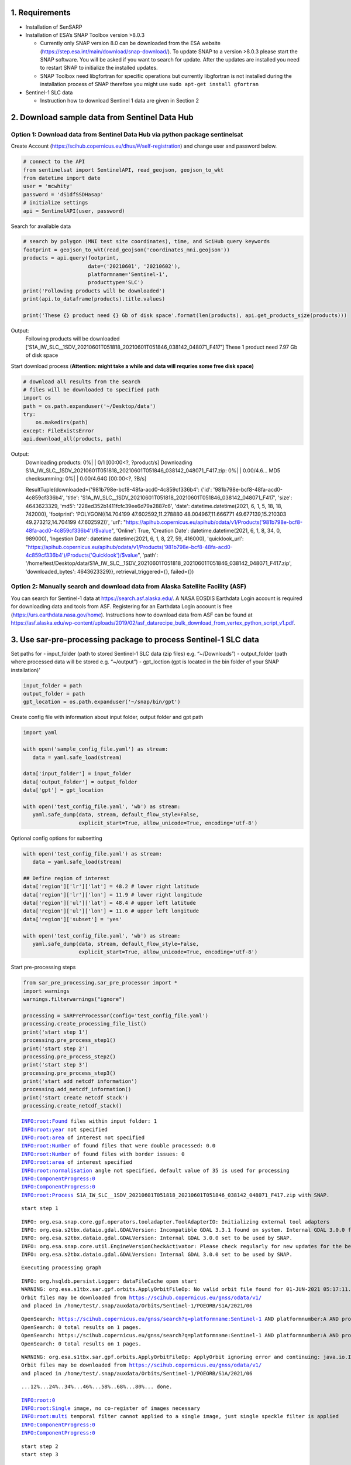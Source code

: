 
1. Requirements
---------------

-  Installation of SenSARP
-  Installation of ESA’s SNAP Toolbox version >8.0.3

   -  Currently only SNAP version 8.0 can be downloaded from the ESA
      website (https://step.esa.int/main/download/snap-download/). To
      update SNAP to a version >8.0.3 please start the SNAP software.
      You will be asked if you want to search for update. After the
      updates are installed you need to restart SNAP to initialize the
      installed updates.
   -  SNAP Toolbox need libgfortran for specific operations but
      currently libgfortran is not installed during the installation
      process of SNAP therefore you might use
      ``sudo apt-get install gfortran``

-  Sentinel-1 SLC data

   -  Instruction how to download Sentinel 1 data are given in Section 2

2. Download sample data from Sentinel Data Hub
----------------------------------------------

Option 1: Download data from Sentinel Data Hub via python package sentinelsat
~~~~~~~~~~~~~~~~~~~~~~~~~~~~~~~~~~~~~~~~~~~~~~~~~~~~~~~~~~~~~~~~~~~~~~~~~~~~~

Create Account (https://scihub.copernicus.eu/dhus/#/self-registration)
and change user and password below.

.. code:: ipython3

    # connect to the API
    from sentinelsat import SentinelAPI, read_geojson, geojson_to_wkt
    from datetime import date
    user = 'mcwhity'
    password = 'dS1dfSSDHasap'
    # initialize settings
    api = SentinelAPI(user, password)

Search for available data

.. code:: ipython3

    # search by polygon (MNI test site coordinates), time, and SciHub query keywords
    footprint = geojson_to_wkt(read_geojson('coordinates_mni.geojson'))
    products = api.query(footprint,
                         date=('20210601', '20210602'),
                         platformname='Sentinel-1',
                         producttype='SLC')
    print('Following products will be downloaded')
    print(api.to_dataframe(products).title.values)
    
    print('These {} product need {} Gb of disk space'.format(len(products), api.get_products_size(products)))

Output:
    Following products will be downloaded
    ['S1A_IW_SLC__1SDV_20210601T051818_20210601T051846_038142_048071_F417']
    These 1 product need 7.97 Gb of disk space


Start download process (**Attention: might take a while and data will
requries some free disk space)**

.. code:: ipython3

    # download all results from the search
    # files will be downloaded to specified path
    import os
    path = os.path.expanduser('~/Desktop/data')
    try:
        os.makedirs(path)
    except: FileExistsError
    api.download_all(products, path)


Output:
    Downloading products:   0%|          | 0/1 [00:00<?, ?product/s]
    Downloading S1A_IW_SLC__1SDV_20210601T051818_20210601T051846_038142_048071_F417.zip:   0%|          | 0.00/4.6…
    MD5 checksumming:   0%|          | 0.00/4.64G [00:00<?, ?B/s]

    ResultTuple(downloaded={'981b798e-bcf8-48fa-acd0-4c859cf336b4': {'id': '981b798e-bcf8-48fa-acd0-4c859cf336b4', 'title': 'S1A_IW_SLC__1SDV_20210601T051818_20210601T051846_038142_048071_F417', 'size': 4643623329, 'md5': '228ed352b1411fcfc39ee6d79a2887c6', 'date': datetime.datetime(2021, 6, 1, 5, 18, 18, 742000), 'footprint': 'POLYGON((14.704199 47.602592,11.278880 48.004967,11.666771 49.677139,15.210303 49.273212,14.704199 47.602592))', 'url': "https://apihub.copernicus.eu/apihub/odata/v1/Products('981b798e-bcf8-48fa-acd0-4c859cf336b4')/$value", 'Online': True, 'Creation Date': datetime.datetime(2021, 6, 1, 8, 34, 0, 989000), 'Ingestion Date': datetime.datetime(2021, 6, 1, 8, 27, 59, 416000), 'quicklook_url': "https://apihub.copernicus.eu/apihub/odata/v1/Products('981b798e-bcf8-48fa-acd0-4c859cf336b4')/Products('Quicklook')/$value", 'path': '/home/test/Desktop/data/S1A_IW_SLC__1SDV_20210601T051818_20210601T051846_038142_048071_F417.zip', 'downloaded_bytes': 4643623329}}, retrieval_triggered={}, failed={})



Option 2: Manually search and download data from Alaska Satellite Facility (ASF)
~~~~~~~~~~~~~~~~~~~~~~~~~~~~~~~~~~~~~~~~~~~~~~~~~~~~~~~~~~~~~~~~~~~~~~~~~~~~~~~~

You can search for Sentinel-1 data at https://search.asf.alaska.edu/. A
NASA EOSDIS Earthdata Login account is required for downloading data and
tools from ASF. Registering for an Earthdata Login account is free
(https://urs.earthdata.nasa.gov/home). Instructions how to download data
from ASF can be found at
https://asf.alaska.edu/wp-content/uploads/2019/02/asf_datarecipe_bulk_download_from_vertex_python_script_v1.pdf.

3. Use sar-pre-processing package to process Sentinel-1 SLC data
----------------------------------------------------------------

Set paths for - input_folder (path to stored Sentinel-1 SLC data (zip
files) e.g. “~/Downloads”) - output_folder (path where processed data
will be stored e.g. “~/output”) - gpt_loction (gpt is located in the bin
folder of your SNAP installation)’

.. code:: ipython3

    input_folder = path
    output_folder = path
    gpt_location = os.path.expanduser('~/snap/bin/gpt')

Create config file with information about input folder, output folder
and gpt path

.. code:: ipython3

    import yaml
    
    with open('sample_config_file.yaml') as stream:
       data = yaml.safe_load(stream)
    
    data['input_folder'] = input_folder
    data['output_folder'] = output_folder
    data['gpt'] = gpt_location
    
    with open('test_config_file.yaml', 'wb') as stream:
       yaml.safe_dump(data, stream, default_flow_style=False, 
                      explicit_start=True, allow_unicode=True, encoding='utf-8')

Optional config options for subsetting

.. code:: ipython3

    with open('test_config_file.yaml') as stream:
       data = yaml.safe_load(stream)
    
    ## Define region of interest
    data['region']['lr']['lat'] = 48.2 # lower right latitude
    data['region']['lr']['lon'] = 11.9 # lower right longitude
    data['region']['ul']['lat'] = 48.4 # upper left latitude
    data['region']['ul']['lon'] = 11.6 # upper left longitude
    data['region']['subset'] = 'yes'
    
    with open('test_config_file.yaml', 'wb') as stream:
       yaml.safe_dump(data, stream, default_flow_style=False, 
                      explicit_start=True, allow_unicode=True, encoding='utf-8')

Start pre-processing steps

.. code:: ipython3

    from sar_pre_processing.sar_pre_processor import *
    import warnings
    warnings.filterwarnings("ignore")
    
    processing = SARPreProcessor(config='test_config_file.yaml')
    processing.create_processing_file_list()
    print('start step 1')
    processing.pre_process_step1()
    print('start step 2')
    processing.pre_process_step2()
    print('start step 3')
    processing.pre_process_step3()
    print('start add netcdf information')
    processing.add_netcdf_information()
    print('start create netcdf stack')
    processing.create_netcdf_stack()


.. parsed-literal::

    INFO:root:Found files within input folder: 1
    INFO:root:year not specified
    INFO:root:area of interest not specified
    INFO:root:Number of found files that were double processed: 0.0
    INFO:root:Number of found files with border issues: 0
    INFO:root:area of interest specified
    INFO:root:normalisation angle not specified, default value of 35 is used for processing
    INFO:ComponentProgress:0
    INFO:ComponentProgress:0
    INFO:root:Process S1A_IW_SLC__1SDV_20210601T051818_20210601T051846_038142_048071_F417.zip with SNAP.


.. parsed-literal::

    start step 1


.. parsed-literal::

    INFO: org.esa.snap.core.gpf.operators.tooladapter.ToolAdapterIO: Initializing external tool adapters
    INFO: org.esa.s2tbx.dataio.gdal.GDALVersion: Incompatible GDAL 3.3.1 found on system. Internal GDAL 3.0.0 from distribution will be used.
    INFO: org.esa.s2tbx.dataio.gdal.GDALVersion: Internal GDAL 3.0.0 set to be used by SNAP.
    INFO: org.esa.snap.core.util.EngineVersionCheckActivator: Please check regularly for new updates for the best SNAP experience.
    INFO: org.esa.s2tbx.dataio.gdal.GDALVersion: Internal GDAL 3.0.0 set to be used by SNAP.


.. parsed-literal::

    Executing processing graph


.. parsed-literal::

    INFO: org.hsqldb.persist.Logger: dataFileCache open start
    WARNING: org.esa.s1tbx.sar.gpf.orbits.ApplyOrbitFileOp: No valid orbit file found for 01-JUN-2021 05:17:11.000000
    Orbit files may be downloaded from https://scihub.copernicus.eu/gnss/odata/v1/
    and placed in /home/test/.snap/auxdata/Orbits/Sentinel-1/POEORB/S1A/2021/06


.. parsed-literal::

    OpenSearch: https://scihub.copernicus.eu/gnss/search?q=platformname:Sentinel-1 AND platformnumber:A AND producttype:AUX_RESORB AND beginposition:[2021-06-01T00:00:000Z TO 2021-06-31T24:00:000Z]
    OpenSearch: 0 total results on 1 pages.
    OpenSearch: https://scihub.copernicus.eu/gnss/search?q=platformname:Sentinel-1 AND platformnumber:A AND producttype:AUX_RESORB AND beginposition:[2021-05-01T00:00:000Z TO 2021-05-31T24:00:000Z]
    OpenSearch: 0 total results on 1 pages.


.. parsed-literal::

    WARNING: org.esa.s1tbx.sar.gpf.orbits.ApplyOrbitFileOp: ApplyOrbit ignoring error and continuing: java.io.IOException: No valid orbit file found for 01-JUN-2021 05:17:11.000000
    Orbit files may be downloaded from https://scihub.copernicus.eu/gnss/odata/v1/
    and placed in /home/test/.snap/auxdata/Orbits/Sentinel-1/POEORB/S1A/2021/06


.. parsed-literal::

    ...12%...24%..34%...46%...58%..68%...80%... done.


.. parsed-literal::

    INFO:root:0
    INFO:root:Single image, no co-register of images necessary
    INFO:root:multi temporal filter cannot applied to a single image, just single speckle filter is applied
    INFO:ComponentProgress:0
    INFO:ComponentProgress:0


.. parsed-literal::

    start step 2
    start step 3


.. parsed-literal::

    INFO: org.esa.snap.core.gpf.operators.tooladapter.ToolAdapterIO: Initializing external tool adapters
    INFO: org.esa.s2tbx.dataio.gdal.GDALVersion: Incompatible GDAL 3.3.1 found on system. Internal GDAL 3.0.0 from distribution will be used.
    INFO: org.esa.s2tbx.dataio.gdal.GDALVersion: Internal GDAL 3.0.0 set to be used by SNAP.
    INFO: org.esa.snap.core.util.EngineVersionCheckActivator: Please check regularly for new updates for the best SNAP experience.
    INFO: org.esa.s2tbx.dataio.gdal.GDALVersion: Internal GDAL 3.0.0 set to be used by SNAP.


.. parsed-literal::

    Executing processing graph


.. parsed-literal::

    INFO: org.hsqldb.persist.Logger: dataFileCache open start


.. parsed-literal::

    ...12%...24%.

.. parsed-literal::

    21174 [main] INFO serverStartup - Nc4Iosp: NetCDF-4 C library loaded (jna_path='/home/test/.snap/auxdata/netcdf_natives/8.0.5/amd64', libname='netcdf').
    21194 [main] INFO serverStartup - NetcdfLoader: set log level: old=0 new=0
    21197 [main] INFO serverStartup - Nc4Iosp: set log level: old=0 new=0


.. parsed-literal::

    ..36%...48%...60%...72%...84%..

.. parsed-literal::

    INFO:root:0
    INFO:root:2021-08-24 22:12:32.731281


.. parsed-literal::

     done.
    start add netcdf information


.. parsed-literal::

    INFO:root:Number of scenes found for processing: 1


.. parsed-literal::

    start create netcdf stack
    
    Scene 1 of 1
    /home/test/Desktop/data/step3/S1A_IW_SLC__1SDV_20210601T051818_20210601T051846_038142_048071_F417_GC_RC_No_Su_speckle.nc


3. View processed data
----------------------

Load netcdf file with processed data

.. code:: ipython3

    import os
    print(os.getcwd())
    print(output_folder)


.. parsed-literal::

    /home/test/Desktop/sar-pre-processing/docs/notebooks
    /home/test/Desktop/data


.. code:: ipython3

    from netCDF4 import Dataset
    import numpy as np
    
    my_example_nc_file = os.path.join(output_folder, 'data.nc')
    data = Dataset(my_example_nc_file, mode='r') 

View information about dataset

.. code:: ipython3

    data




.. parsed-literal::

    <class 'netCDF4._netCDF4.Dataset'>
    root group (NETCDF4 data model, file format HDF5):
        dimensions(sizes): lat(1603), lon(2404), time(1)
        variables(dimensions): float32 time(time), float32 orbitdirection(time), float32 relorbit(time), float32 satellite(time), float32 lat(lat), float32 lon(lon), float32 theta(time, lat, lon), float32 sigma0_vv_single(time, lat, lon), float32 sigma0_vh_single(time, lat, lon), float32 sigma0_vv_norm_single(time, lat, lon), float32 sigma0_vh_norm_single(time, lat, lon)
        groups: 



Read data from netcdf file

.. code:: ipython3

    data.variables['orbitdirection'][:]
    data.variables['time'][:]
    lons = data.variables['lon'][:]
    lats = data.variables['lat'][:]
    vv = data.variables['sigma0_vv_single'][:]
    
    vv_units = data.variables['sigma0_vv_single'].units

Close netcdf file

.. code:: ipython3

    data.close()

Plot vv polorized data

.. code:: ipython3

    %matplotlib inline
    from ipywidgets import interactive
    import matplotlib.pyplot as plt
    import numpy as np
    
    def f(x):
        # Problem: border pixel might be zero or negative
        # pixel eqal or smaller than zero are set to nan
        array = np.copy(vv[x])
        array[array <= 0] = np.nan
        # plot backscatter data in dB scale
        plt.imshow(10*np.log10(array))
        cbar = plt.colorbar()
        cbar.set_label('dB')
        plt.clim(-25, 0)
    
    interactive_plot = interactive(f, x=(0,len(vv)-1))
    interactive_plot


.. parsed-literal::

    INFO:matplotlib.font_manager:Failed to extract font properties from /usr/share/fonts/truetype/noto/NotoColorEmoji.ttf: In FT2Font: Could not set the fontsize (error code 0x17)
    INFO:matplotlib.font_manager:generated new fontManager



.. parsed-literal::

    interactive(children=(IntSlider(value=0, description='x', max=0), Output()), _dom_classes=('widget-interact',)…



.. image:: output_31_2.png


